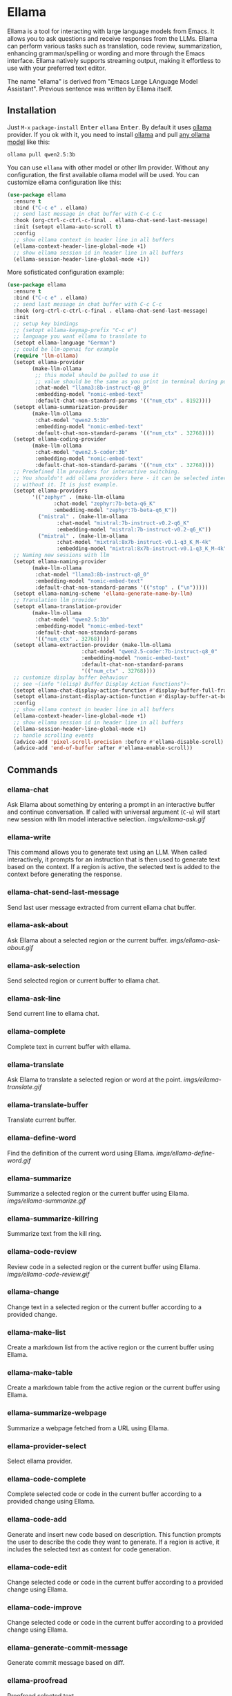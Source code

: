 * Ellama

[[http://www.gnu.org/licenses/gpl-3.0.txt][file:https://img.shields.io/badge/license-GPL_3-green.svg]]
[[https://melpa.org/#/ellama][file:https://melpa.org/packages/ellama-badge.svg]]
[[https://stable.melpa.org/#/ellama][file:https://stable.melpa.org/packages/ellama-badge.svg]]
[[https://elpa.gnu.org/packages/ellama.html][file:https://elpa.gnu.org/packages/ellama.svg]]

Ellama is a tool for interacting with large language models from
Emacs. It allows you to ask questions and receive responses from the
LLMs. Ellama can perform various tasks such as translation, code
review, summarization, enhancing grammar/spelling or wording and
more through the Emacs interface. Ellama natively supports streaming
output, making it effortless to use with your preferred text editor.

The name "ellama" is derived from "Emacs Large LAnguage Model
Assistant". Previous sentence was written by Ellama itself.
[[file:imgs/reasoning-models.gif]]

** Installation

Just ~M-x~ ~package-install~ @@html:<kbd>@@Enter@@html:</kbd>@@
~ellama~ @@html:<kbd>@@Enter@@html:</kbd>@@. By default it uses [[https://github.com/jmorganca/ollama][ollama]]
provider. If you ok with it, you need to install [[https://github.com/jmorganca/ollama][ollama]] and pull
[[https://ollama.com/models][any ollama model]] like this:

#+BEGIN_SRC shell
  ollama pull qwen2.5:3b
#+END_SRC

You can use ~ellama~ with other model or other llm provider.
Without any configuration, the first available ollama model will be used.
You can customize ellama configuration like this:

#+BEGIN_SRC  emacs-lisp
  (use-package ellama
    :ensure t
    :bind ("C-c e" . ellama)
    ;; send last message in chat buffer with C-c C-c
    :hook (org-ctrl-c-ctrl-c-final . ellama-chat-send-last-message)
    :init (setopt ellama-auto-scroll t)
    :config
    ;; show ellama context in header line in all buffers
    (ellama-context-header-line-global-mode +1)
    ;; show ellama session id in header line in all buffers
    (ellama-session-header-line-global-mode +1))
#+END_SRC

More sofisticated configuration example:

#+BEGIN_SRC  emacs-lisp
  (use-package ellama
    :ensure t
    :bind ("C-c e" . ellama)
    ;; send last message in chat buffer with C-c C-c
    :hook (org-ctrl-c-ctrl-c-final . ellama-chat-send-last-message)
    :init
    ;; setup key bindings
    ;; (setopt ellama-keymap-prefix "C-c e")
    ;; language you want ellama to translate to
    (setopt ellama-language "German")
    ;; could be llm-openai for example
    (require 'llm-ollama)
    (setopt ellama-provider
    	  (make-llm-ollama
    	   ;; this model should be pulled to use it
    	   ;; value should be the same as you print in terminal during pull
    	   :chat-model "llama3:8b-instruct-q8_0"
    	   :embedding-model "nomic-embed-text"
    	   :default-chat-non-standard-params '(("num_ctx" . 8192))))
    (setopt ellama-summarization-provider
    	  (make-llm-ollama
    	   :chat-model "qwen2.5:3b"
    	   :embedding-model "nomic-embed-text"
    	   :default-chat-non-standard-params '(("num_ctx" . 32768))))
    (setopt ellama-coding-provider
    	  (make-llm-ollama
    	   :chat-model "qwen2.5-coder:3b"
    	   :embedding-model "nomic-embed-text"
    	   :default-chat-non-standard-params '(("num_ctx" . 32768))))
    ;; Predefined llm providers for interactive switching.
    ;; You shouldn't add ollama providers here - it can be selected interactively
    ;; without it. It is just example.
    (setopt ellama-providers
    	  '(("zephyr" . (make-llm-ollama
    			 :chat-model "zephyr:7b-beta-q6_K"
    			 :embedding-model "zephyr:7b-beta-q6_K"))
    	    ("mistral" . (make-llm-ollama
    			  :chat-model "mistral:7b-instruct-v0.2-q6_K"
    			  :embedding-model "mistral:7b-instruct-v0.2-q6_K"))
    	    ("mixtral" . (make-llm-ollama
    			  :chat-model "mixtral:8x7b-instruct-v0.1-q3_K_M-4k"
    			  :embedding-model "mixtral:8x7b-instruct-v0.1-q3_K_M-4k"))))
    ;; Naming new sessions with llm
    (setopt ellama-naming-provider
    	  (make-llm-ollama
    	   :chat-model "llama3:8b-instruct-q8_0"
    	   :embedding-model "nomic-embed-text"
    	   :default-chat-non-standard-params '(("stop" . ("\n")))))
    (setopt ellama-naming-scheme 'ellama-generate-name-by-llm)
    ;; Translation llm provider
    (setopt ellama-translation-provider
    	  (make-llm-ollama
    	   :chat-model "qwen2.5:3b"
    	   :embedding-model "nomic-embed-text"
    	   :default-chat-non-standard-params
    	   '(("num_ctx" . 32768))))
    (setopt ellama-extraction-provider (make-llm-ollama
    				      :chat-model "qwen2.5-coder:7b-instruct-q8_0"
    				      :embedding-model "nomic-embed-text"
    				      :default-chat-non-standard-params
    				      '(("num_ctx" . 32768))))
    ;; customize display buffer behaviour
    ;; see ~(info "(elisp) Buffer Display Action Functions")~
    (setopt ellama-chat-display-action-function #'display-buffer-full-frame)
    (setopt ellama-instant-display-action-function #'display-buffer-at-bottom)
    :config
    ;; show ellama context in header line in all buffers
    (ellama-context-header-line-global-mode +1)
    ;; show ellama session id in header line in all buffers
    (ellama-session-header-line-global-mode +1)
    ;; handle scrolling events
    (advice-add 'pixel-scroll-precision :before #'ellama-disable-scroll)
    (advice-add 'end-of-buffer :after #'ellama-enable-scroll))
#+END_SRC

** Commands

*** ellama-chat

Ask Ellama about something by entering a prompt in an interactive
buffer and continue conversation. If called with universal argument
(~C-u~) will start new session with llm model interactive selection.
[[imgs/ellama-ask.gif]]

*** ellama-write

This command allows you to generate text using an LLM. When called
interactively, it prompts for an instruction that is then used to
generate text based on the context. If a region is active, the
selected text is added to the context before generating the response.

*** ellama-chat-send-last-message

Send last user message extracted from current ellama chat buffer.

*** ellama-ask-about

Ask Ellama about a selected region or the current buffer.
[[imgs/ellama-ask-about.gif]]

*** ellama-ask-selection

Send selected region or current buffer to ellama chat.

*** ellama-ask-line

Send current line to ellama chat.

*** ellama-complete

Complete text in current buffer with ellama.

*** ellama-translate

Ask Ellama to translate a selected region or word at the point.
[[imgs/ellama-translate.gif]]

*** ellama-translate-buffer

Translate current buffer.

*** ellama-define-word

Find the definition of the current word using Ellama.
[[imgs/ellama-define-word.gif]]

*** ellama-summarize

Summarize a selected region or the current buffer using Ellama.
[[imgs/ellama-summarize.gif]]

*** ellama-summarize-killring

Summarize text from the kill ring.

*** ellama-code-review

Review code in a selected region or the current buffer using Ellama.
[[imgs/ellama-code-review.gif]]

*** ellama-change

Change text in a selected region or the current buffer according to a
provided change.

*** ellama-make-list

Create a markdown list from the active region or the current buffer using Ellama.

*** ellama-make-table

Create a markdown table from the active region or the current buffer using Ellama.

*** ellama-summarize-webpage

Summarize a webpage fetched from a URL using Ellama.

*** ellama-provider-select

Select ellama provider.

*** ellama-code-complete

Complete selected code or code in the current buffer according to a
provided change using Ellama.

*** ellama-code-add

Generate and insert new code based on description. This function
prompts the user to describe the code they want to generate. If a
region is active, it includes the selected text as context for code
generation.
[[file:imgs/writing-code.gif]]

*** ellama-code-edit

Change selected code or code in the current buffer according to a
provided change using Ellama.

*** ellama-code-improve

Change selected code or code in the current buffer according to a
provided change using Ellama.

*** ellama-generate-commit-message

Generate commit message based on diff.

*** ellama-proofread

Proofread selected text.

*** ellama-improve-wording

Enhance the wording in the currently selected region or buffer using Ellama.

*** ellama-improve-grammar
Enhance the grammar and spelling in the currently selected region or
buffer using Ellama.
[[imgs/ellama-enhance-grammar-spelling.gif]]

*** ellama-improve-conciseness

Make the text of the currently selected region or buffer concise and
simple using Ellama.

*** ellama-make-format

Render the currently selected text or the text in the current buffer
as a specified format using Ellama.

*** ellama-load-session

Load ellama session from file.

*** ellama-session-delete

Delete ellama session.

*** ellama-session-switch

Change current active session.

*** ellama-session-kill

Select and kill one of active sessions.

*** ellama-session-rename

Rename current ellama session.

*** ellama-context-add-file

Add file to context.

*** ellama-context-add-directory

Add all files in directory to the context.

*** ellama-context-add-buffer

Add buffer to context.

*** ellama-context-add-selection

Add selected region to context.

*** ellama-context-add-info-node

Add info node to context.

*** ellama-context-reset

Clear global context.

*** ellama-manage-context

Manage the global context. Inside context management buffer you can
see ellama context elements. Availible actions with key bindings:
- *~n~*: Move to the next line.
- *~p~*: Move to the previous line.
- *~q~*: Quit the window.
- *~g~*: Update context management buffer.
- *~a~*: Open the transient context menu for adding new elements.
- *~d~*: Remove the context element at the current point.
- *~RET~*: Preview the context element at the current point.

*** ellama-preview-context-element-at-point

Preview ellama context element at point. Works inside ellama context
management buffer.

*** ellama-remove-context-element-at-point

Remove ellama context element at point from global context. Works
inside ellama context management buffer.

*** ellama-chat-translation-enable

Chat translation enable.

*** ellama-chat-translation-disable

Chat translation disable.

*** ellama-solve-reasoning-problem

Solve reasoning problem with [[https://arxiv.org/pdf/2406.12442][Abstraction of Thought]] technique. It
uses a chain of multiple messages to LLM and help it to provide much
better answers on reasoning problems. Even small LLMs like [[https://ollama.com/library/phi3][phi3-mini]]
provides much better results on reasoning tasks using AoT.

*** ellama-solve-domain-specific-problem

Solve domain specific problem with simple chain. It makes LLMs act
like a professional and adds a planning step.

*** ellama-community-prompts-select-blueprint

Select a prompt from the community prompt collection.
The user is prompted to choose a role, and then a
corresponding prompt is inserted into a blueprint buffer.

*** ellama-community-prompts-update-variables

Prompt user for values of variables found in current buffer and update them.

** Keymap

It's better to use a transient menu (~M-x ellama~) instead of a keymap. It
offers a better user experience.

In any buffer where there is active ellama streaming, you can press
~C-g~ and it will cancel current stream.

Here is a table of keybindings and their associated functions in
Ellama, using the ~ellama-keymap-prefix~ prefix (not set by default):

| Keymap | Function                        | Description                  |
|--------+---------------------------------+------------------------------|
| "w"    | ellama-write                    | Write                        |
| "c c"  | ellama-code-complete            | Code complete                |
| "c a"  | ellama-code-add                 | Code add                     |
| "c e"  | ellama-code-edit                | Code edit                    |
| "c i"  | ellama-code-improve             | Code improve                 |
| "c r"  | ellama-code-review              | Code review                  |
| "c m"  | ellama-generate-commit-message  | Generate commit message      |
| "s s"  | ellama-summarize                | Summarize                    |
| "s w"  | ellama-summarize-webpage        | Summarize webpage            |
| "s c"  | ellama-summarize-killring       | Summarize killring           |
| "s l"  | ellama-load-session             | Session Load                 |
| "s r"  | ellama-session-rename           | Session rename               |
| "s d"  | ellama-session-delete           | Delete delete                |
| "s a"  | ellama-session-switch           | Session activate             |
| "P"    | ellama-proofread                | Proofread                    |
| "i w"  | ellama-improve-wording          | Improve wording              |
| "i g"  | ellama-improve-grammar          | Improve grammar and spelling |
| "i c"  | ellama-improve-conciseness      | Improve conciseness          |
| "m l"  | ellama-make-list                | Make list                    |
| "m t"  | ellama-make-table               | Make table                   |
| "m f"  | ellama-make-format              | Make format                  |
| "a a"  | ellama-ask-about                | Ask about                    |
| "a i"  | ellama-chat                     | Chat (ask interactively)     |
| "a l"  | ellama-ask-line                 | Ask current line             |
| "a s"  | ellama-ask-selection            | Ask selection                |
| "t t"  | ellama-translate                | Text translate               |
| "t b"  | ellama-translate-buffer         | Translate buffer             |
| "t e"  | ellama-chat-translation-enable  | Translation enable           |
| "t d"  | ellama-chat-translation-disable | Translation disable          |
| "t c"  | ellama-complete                 | Text complete                |
| "d w"  | ellama-define-word              | Define word                  |
| "x b"  | ellama-context-add-buffer       | Context add buffer           |
| "x f"  | ellama-context-add-file         | Context add file             |
| "x d"  | ellama-context-add-directory    | Context add directory        |
| "x s"  | ellama-context-add-selection    | Context add selection        |
| "x i"  | ellama-context-add-info-node    | Context add info node        |
| "x r"  | ellama-context-reset            | Context reset                |
| "p s"  | ellama-provider-select          | Provider select              |

** Configuration

The following variables can be customized for the Ellama client:

- ~ellama-enable-keymap~: Enable the Ellama keymap.
- ~ellama-keymap-prefix~: The keymap prefix for Ellama.
- ~ellama-user-nick~: The user nick in logs.
- ~ellama-assistant-nick~: The assistant nick in logs.
- ~ellama-language~: The language for Ollama translation. Default
language is english.
- ~ellama-provider~: llm provider for ellama.
There are many supported providers: ~ollama~, ~open ai~, ~vertex~,
~GPT4All~. For more information see [[https://elpa.gnu.org/packages/llm.html][llm documentation]].
- ~ellama-providers~: association list of model llm providers with
  name as key.
- ~ellama-spinner-enabled~: Enable spinner during text generation.
- ~ellama-spinner-type~: Spinner type for ellama. Default type is
~progress-bar~.
- ~ellama-ollama-binary~: Path to ollama binary.
- ~ellama-auto-scroll~: If enabled ellama buffer will scroll
  automatically during generation. Disabled by default.
- ~ellama-fill-paragraphs~: Option to customize ellama paragraphs
  filling behaviour.
- ~ellama-name-prompt-words-count~: Count of words in prompt to
  generate name.
- Prompt templates for every command.
- ~ellama-chat-done-callback~: Callback that will be called on ellama
chat response generation done. It should be a function with single
argument generated text string.
- ~ellama-nick-prefix-depth~: User and assistant nick prefix depth.
  Default value is 2.
- ~ellama-sessions-directory~: Directory for saved ellama sessions.
- ~ellama-major-mode~: Major mode for ellama commands. Org mode by
  default.
- ~ellama-session-auto-save~: Automatically save ellama sessions if
  set. Enabled by default.
- ~ellama-naming-scheme~: How to name new sessions.
- ~ellama-naming-provider~: LLM provider for generating session names
  by LLM. If not set ~ellama-provider~ will be used.
- ~ellama-chat-translation-enabled~: Enable chat translations if set.
- ~ellama-translation-provider~: LLM translation provider.
  ~ellama-provider~ will be used if not set.
- ~ellama-coding-provider~: LLM coding tasks provider.
  ~ellama-provider~ will be used if not set.
- ~ellama-summarization-provider~ LLM summarization provider.
  ~ellama-provider~ will be used if not set.
- ~ellama-show-quotes~: Show quotes content in chat buffer. Disabled
  by default.
- ~ellama-chat-display-action-function~: Display action function for ~ellama-chat~.
- ~ellama-instant-display-action-function~: Display action function for ~ellama-instant~.
- ~ellama-translate-italic~: Translate italic during markdown to org
  transformations. Enabled by default.
- ~ellama-extraction-provider~: LLM provider for data extraction.
- ~ellama-text-display-limit~: Limit for text display in context elements.
- ~ellama-context-poshandler~: Position handler for displaying context buffer.
  ~posframe-poshandler-frame-top-center~ will be used if not set.
- ~ellama-context-border-width~: Border width for the context buffer.
- ~ellama-session-remove-reasoning~: Remove internal reasoning from
  the session after ellama provide an answer. This can improve
  long-term communication with reasoning models. Enabled by default.
- ~ellama-session-hide-org-quotes~: Hide org quotes in the Ellama
  session buffer. From now on, think tags will be replaced with
  quote blocks. If this flag is enabled, reasoning steps will be collapsed
  after generation and upon session loading. Enabled by default.
- ~ellama-output-remove-reasoning~: Eliminate internal reasoning from
  ellama output to enhance the versatility of reasoning models across
  diverse applications.
- ~ellama-context-posframe-enabled~: Enable showing posframe with
  ellama context.
- ~ellama-manage-context-display-action-function~: Display action
  function for ~ellama-render-context~. Default value
  ~display-buffer-same-window~.
- ~ellama-preview-context-element-display-action-function~: Display
  action function for ~ellama-preview-context-element~.
- ~ellama-context-line-always-visible~: Make context header or mode line always
  visible, even with empty context.
- ~ellama-community-prompts-url~: The URL of the community prompts collection.
- ~ellama-community-prompts-file~: Path to the CSV file containing community prompts.
  This file is expected to be located inside an ~ellama~ subdirectory
  within your ~user-emacs-directory~.
- ~ellama-show-reasoning~: Show reasoning in separate buffer if enabled. Enabled by default.
- ~ellama-reasoning-display-action-function~: Display action function for reasoning.
- ~ellama-session-line-template~: Template for formatting the current session line.

** Minor modes

*** ellama-context-header-line-mode

*Description:*
Toggle the Ellama Context header line mode. This minor mode updates the header line to display
context-specific information.

*Usage:*
To enable or disable ~ellama-context-header-line-mode~, use the command:

    M-x ellama-context-header-line-mode

When enabled, this mode adds a hook to ~window-state-change-hook~ to update the header line whenever
the window state changes. It also calls ~ellama-context-update-header-line~ to initialize the header
line with context-specific information.

When disabled, it removes the evaluation of ~(:eval (ellama-context-line))~ from
~header-line-format~.

*** ellama-context-header-line-global-mode

*Description:*
Globalized version of ~ellama-context-header-line-mode~. This mode ensures that
~ellama-context-header-line-mode~ is enabled in all buffers.

*Usage:*
To enable or disable ~ellama-context-header-line-global-mode~, use the command:

    M-x ellama-context-header-line-global-mode

This globalized minor mode provides a convenient way to ensure that context-specific header line
information is always available, regardless of the buffer being edited.

*** ellama-context-mode-line-mode

*Description:*
Toggle the Ellama Context mode line mode. This minor mode updates the mode line
to display context-specific information.

*Usage:*
To enable or disable ~ellama-context-mode-line-mode~, use the command:

    M-x ellama-context-mode-line-mode

When enabled, this mode adds a hook to ~window-state-change-hook~ to update the
mode line whenever the window state changes. It also calls
~ellama-context-update-mode-line~ to initialize the mode line with
context-specific information.

When disabled, it removes the evaluation of ~(:eval (ellama-context-line))~ from
~mode-line-format~.

*** ellama-context-mode-line-global-mode

*Description:*
Globalized version of ~ellama-context-mode-line-mode~. This mode ensures that
~ellama-context-mode-line-mode~ is enabled in all buffers.

*Usage:*
To enable or disable ~ellama-context-mode-line-global-mode~, use the command:

    M-x ellama-context-mode-line-global-mode

This globalized minor mode provides a convenient way to ensure that
context-specific mode line information is always available, regardless of the
buffer being edited.

*** Ellama Session Header Line Mode

The ~ellama-session-header-line-mode~ is a minor mode that allows you to display
the current Ellama session ID in the header line of your Emacs buffers. This
feature helps keep track of which session you are working with, especially
useful when managing multiple sessions.

**** Enabling and Disabling

To enable this mode, use the following command:
#+BEGIN_SRC emacs-lisp
M-x ellama-session-header-line-mode
#+END_SRC

This will toggle the display of the session ID in the header line. You can also
enable or disable it globally across all buffers using:
#+BEGIN_SRC emacs-lisp
M-x ellama-session-header-line-global-mode
#+END_SRC

**** Customization

The session ID is displayed with a customizable face called ~ellama-face~. You
can customize this face to change its appearance.

*** Ellama Session Mode Line Mode

The ~ellama-session-mode-line-mode~ is a minor mode that allows you to display
the current Ellama session ID in the mode line of your Emacs buffers. This
feature provides an additional way to keep track of which session you are
working with, especially useful when managing multiple sessions.

**** Enabling and Disabling

To enable this mode, use the following command:
#+BEGIN_SRC emacs-lisp
M-x ellama-session-mode-line-mode
#+END_SRC

This will toggle the display of the session ID in the mode line. You can also
enable or disable it globally across all buffers using:
#+BEGIN_SRC emacs-lisp
M-x ellama-session-mode-line-global-mode
#+END_SRC

**** Customization

The session ID is displayed with a customizable face called ~ellama-face~. You
can customize this face to change its appearance.

** Using Blueprints

Blueprints in Ellama refer to predefined templates or structures that facilitate
the creation and management of chat sessions. These blueprints are designed to
streamline the process of generating consistent and high-quality outputs by
providing a structured framework for interactions.

*** Key Components of Ellama Blueprints

1. *Act*: This is the primary identifier for a blueprint, representing the
action or purpose of the blueprint.
2. *Prompt*: The content that will be used to initiate the chat session. This
can include instructions, context, or any other relevant information needed to
guide the conversation.
3. *For Developers*: A flag indicating whether the blueprint is intended for
developers.

*** Creating and Managing Blueprints

Ellama provides several functions to create, select, and manage blueprints:

- *~ellama-blueprint-create~*: This function allows users to create a new
   blueprint from the current buffer. It prompts for a name and whether the
   blueprint is for developers, then saves the content of the current buffer as
   the prompt.

- *~ellama-blueprint-new~*: This function creates a new buffer for a blueprint,
   optionally inserting the content of the current region if active.

- *~ellama-blueprint-select~*: This function allows users to select a prompt
   from the collection of blueprints. It filters prompts based on whether they
   are for developers and their source (user-defined, community, or all).

*** Variable Management

Blueprints can include variables that need to be filled before running the chat
session. Ellama provides command to fill these variables:

- *~ellama-blueprint-fill-variables~*: Prompts the user to enter values for
   variables found in the current buffer and fills them.

*** Keymap and Mode

Ellama provides a local keymap ~ellama-blueprint-mode-map~ for managing
blueprints within buffers. The mode includes key bindings for sending the buffer
to a new chat session, killing the current buffer, creating a new blueprint, and
filling variables.

The ~ellama-blueprint-mode~ is a derived mode from ~text-mode~, providing syntax
highlighting for variables in curly braces and setting up the local keymap.

When in ~ellama-blueprint-mode~, the following keybindings are available:

- ~C-c C-c~: Send current buffer to a new chat session and kill the current
  buffer.
- ~C-c C-k~: Kill the current buffer.
- ~C-c c~: Create a blueprint from the current buffer.
- ~C-c v~: Fill variables in the current blueprint.

*** Transient Menus

Ellama includes transient menus for easy access to blueprint commands. The
~ellama-transient-blueprint-menu~ provides options for chatting with a selected
blueprint, creating a new blueprint, and quitting the menu.

The ~ellama-transient-main-menu~ integrates the blueprint menu into the main
menu, providing a comprehensive interface for all Ellama commands.

*** Running Blueprints programmatically

The ~ellama-blueprint-run~ function initiates a chat session using a specified
blueprint. It pre-fills variables based on the provided arguments.

#+BEGIN_SRC emacs-lisp
  (defun my-chat-with-morpheus ()
    "Start chat with Morpheus."
    (interactive)
    (ellama-blueprint-run "Character" '(:character "Morpheus" :series "Matrix")))

  (global-set-key (kbd "C-c e M") #'my-chat-with-morpheus)
#+END_SRC

** Acknowledgments

Thanks [[https://github.com/jmorganca][Jeffrey Morgan]] for excellent project [[https://github.com/jmorganca/ollama][ollama]]. This project
cannot exist without it.

Thanks [[https://github.com/zweifisch][zweifisch]] - I got some ideas from [[https://github.com/zweifisch/ollama][ollama.el]] what ollama client
in Emacs can do.

Thanks [[https://github.com/David-Kunz][Dr. David A. Kunz]] - I got more ideas from [[https://github.com/David-Kunz/gen.nvim][gen.nvim]].

Thanks [[https://github.com/ahyatt][Andrew Hyatt]] for ~llm~ library. Without it only ~ollama~ would
be supported.

* Contributions

To contribute, submit a pull request or report a bug. This library is
part of GNU ELPA; major contributions must be from someone with FSF
papers. Alternatively, you can write a module and share it on a
different archive like MELPA.
